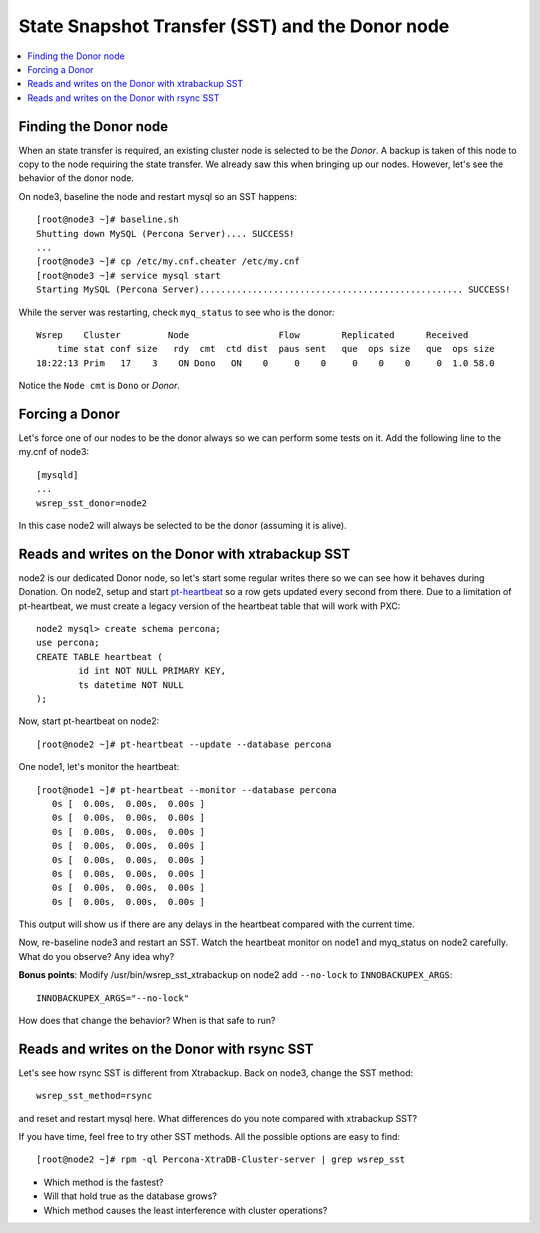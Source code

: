 State Snapshot Transfer (SST) and the Donor node
======================

.. contents:: 
   :backlinks: entry
   :local:

Finding the Donor node
----------------------

When an state transfer is required, an existing cluster node is selected to be the *Donor*.  A backup is taken of this node to copy to the node requiring the state transfer.  We already saw this when bringing up our nodes.  However, let's see the behavior of the donor node.  

On node3, baseline the node and restart mysql so an SST happens::

	[root@node3 ~]# baseline.sh 
	Shutting down MySQL (Percona Server).... SUCCESS! 
	...
	[root@node3 ~]# cp /etc/my.cnf.cheater /etc/my.cnf
	[root@node3 ~]# service mysql start
	Starting MySQL (Percona Server).................................................. SUCCESS!


While the server was restarting, check ``myq_status`` to see who is the donor::

	Wsrep    Cluster         Node                 Flow        Replicated      Received
	    time stat conf size   rdy  cmt  ctd dist  paus sent   que  ops size   que  ops size
	18:22:13 Prim   17    3    ON Dono   ON    0     0    0     0    0    0     0  1.0 58.0
	
Notice the ``Node cmt`` is ``Dono`` or *Donor*.  

Forcing a Donor
---------------

Let's force one of our nodes to be the donor always so we can perform some tests on it.  Add the following line to the my.cnf of node3::

	[mysqld]
	...
	wsrep_sst_donor=node2

In this case node2 will always be selected to be the donor (assuming it is alive).


Reads and writes on the Donor with xtrabackup SST
-------------------------------------------------

node2 is our dedicated Donor node, so let's start some regular writes there so we can see how it behaves during Donation.  On node2, setup and start `pt-heartbeat <http://www.percona.com/doc/percona-toolkit/pt-heartbeat.html>`_ so a row gets updated every second from there.  Due to a limitation of pt-heartbeat, we must create a legacy version of the heartbeat table that will work with PXC::

	node2 mysql> create schema percona;
	use percona;
	CREATE TABLE heartbeat (
		id int NOT NULL PRIMARY KEY,
		ts datetime NOT NULL
	);
	
Now, start pt-heartbeat on node2::

	[root@node2 ~]# pt-heartbeat --update --database percona
	
One node1, let's monitor the heartbeat::

	[root@node1 ~]# pt-heartbeat --monitor --database percona
	   0s [  0.00s,  0.00s,  0.00s ]
	   0s [  0.00s,  0.00s,  0.00s ]
	   0s [  0.00s,  0.00s,  0.00s ]
	   0s [  0.00s,  0.00s,  0.00s ]
	   0s [  0.00s,  0.00s,  0.00s ]
	   0s [  0.00s,  0.00s,  0.00s ]
	   0s [  0.00s,  0.00s,  0.00s ]
	   0s [  0.00s,  0.00s,  0.00s ]

This output will show us if there are any delays in the heartbeat compared with the current time.  

Now, re-baseline node3 and restart an SST.  Watch the heartbeat monitor on node1 and myq_status on node2 carefully.  What do you observe?  Any idea why?

**Bonus points**: Modify /usr/bin/wsrep_sst_xtrabackup on node2 add ``--no-lock`` to ``INNOBACKUPEX_ARGS``::

	INNOBACKUPEX_ARGS="--no-lock"

How does that change the behavior?  When is that safe to run?


Reads and writes on the Donor with rsync SST
--------------------------------------------

Let's see how rsync SST is different from Xtrabackup.  Back on node3, change the SST method::

	wsrep_sst_method=rsync

and reset and restart mysql here.  What differences do you note compared with xtrabackup SST?

If you have time, feel free to try other SST methods.  All the possible options are easy to find::

	[root@node2 ~]# rpm -ql Percona-XtraDB-Cluster-server | grep wsrep_sst

- Which method is the fastest?
- Will that hold true as the database grows?
- Which method causes the least interference with cluster operations?

